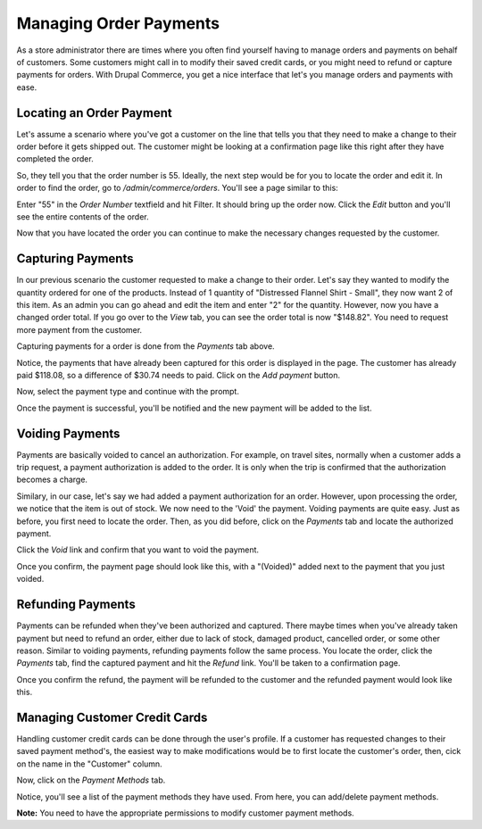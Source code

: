 Managing Order Payments
=======================

As a store administrator there are times where you often find yourself having to manage orders and payments on behalf of customers. Some customers might call in to modify their saved credit cards, or you might need to refund or capture payments for orders. With Drupal Commerce, you get a nice interface that let's you manage orders and payments with ease.

Locating an Order Payment
-------------------------

Let's assume a scenario where you've got a customer on the line that tells you that they need to make a change to their order before it gets shipped out. The customer might be looking at a confirmation page like this right after they have completed the order.

.. image:: images/order_completed.png

So, they tell you that the order number is 55. Ideally, the next step would be for you to locate the order and edit it. In order to find the order, go to `/admin/commerce/orders`. You'll see a page similar to this:

.. image:: images/orders_page.png

Enter "55" in the `Order Number` textfield and hit Filter. It should bring up the order now. Click the `Edit` button and you'll see the entire contents of the order.

.. image:: images/edit_order.png

Now that you have located the order you can continue to make the necessary changes requested by the customer.

Capturing Payments
------------------

In our previous scenario the customer requested to make a change to their order. Let's say they wanted to modify the quantity ordered for one of the products. Instead of 1 quantity of "Distressed Flannel Shirt - Small", they now want 2 of this item. As an admin you can go ahead and edit the item and enter "2" for the quantity. However, now you have a changed order total. If you go over to the `View` tab, you can see the order total is now "$148.82". You need to request more payment from the customer. 

Capturing payments for a order is done from the `Payments` tab above.

.. image:: images/order_payment.png

Notice, the payments that have already been captured for this order is displayed in the page. The customer has already paid $118.08, so a difference of $30.74 needs to paid. Click on the `Add payment` button.

.. image:: images/new_payment_for_order.png

Now, select the payment type and continue with the prompt.

.. image:: images/capture_payment.png

Once the payment is successful, you'll be notified and the new payment will be added to the list.

.. image:: images/new_captured_payment.png

Voiding Payments
----------------

Payments are basically voided to cancel an authorization. For example, on travel sites, normally when a customer adds a trip request, a payment authorization is added to the order. It is only when the trip is confirmed that the authorization becomes a charge. 

Similary, in our case, let's say we had added a payment authorization for an order. However, upon processing the order, we notice that the item is out of stock. We now need to the 'Void' the payment. Voiding payments are quite easy. Just as before, you first need to locate the order. Then, as you did before, click on the `Payments` tab and locate the authorized payment.

.. image:: images/payment_authorization.png

Click the `Void` link and confirm that you want to void the payment.

.. image:: images/payment_voided_confirm.png

Once you confirm, the payment page should look like this, with a "(Voided)" added next to the payment that you just voided.

.. image:: images/payment_voided.png

Refunding Payments
------------------

Payments can be refunded when they've been authorized and captured. There maybe times when you've already taken payment but need to refund an order, either due to lack of stock, damaged product, cancelled order, or some other reason. Similar to voiding payments, refunding payments follow the same process. You locate the order, click the `Payments` tab, find the captured payment and hit the `Refund` link. You'll be taken to a confirmation page.

.. image:: images/payment_refunded_confirm.png

Once you confirm the refund, the payment will be refunded to the customer and the refunded payment would look like this.

.. image:: images/payment_refunded.png

Managing Customer Credit Cards
------------------------------
Handling customer credit cards can be done through the user's profile. If a customer has requested changes to their saved payment method's, the easiest way to make modifications would be to first locate the customer's order, then, cick on the name in the "Customer" column.

.. image:: images/order_customer_information.png

Now, click on the `Payment Methods` tab.

.. image:: images/customer_payment_methods.png

Notice, you'll see a list of the payment methods they have used. From here, you can add/delete payment methods.

**Note:** You need to have the appropriate permissions to modify customer payment methods.